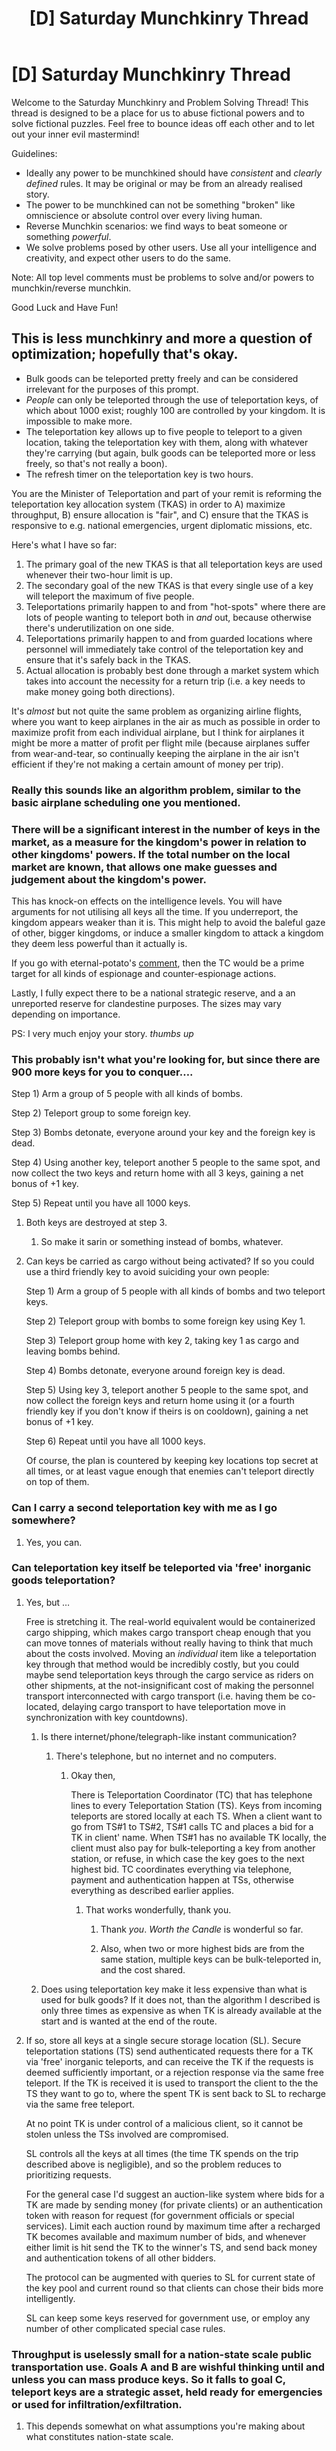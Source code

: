 #+TITLE: [D] Saturday Munchkinry Thread

* [D] Saturday Munchkinry Thread
:PROPERTIES:
:Author: AutoModerator
:Score: 13
:DateUnix: 1501340817.0
:DateShort: 2017-Jul-29
:END:
Welcome to the Saturday Munchkinry and Problem Solving Thread! This thread is designed to be a place for us to abuse fictional powers and to solve fictional puzzles. Feel free to bounce ideas off each other and to let out your inner evil mastermind!

Guidelines:

- Ideally any power to be munchkined should have /consistent/ and /clearly defined/ rules. It may be original or may be from an already realised story.
- The power to be munchkined can not be something "broken" like omniscience or absolute control over every living human.
- Reverse Munchkin scenarios: we find ways to beat someone or something /powerful/.
- We solve problems posed by other users. Use all your intelligence and creativity, and expect other users to do the same.

Note: All top level comments must be problems to solve and/or powers to munchkin/reverse munchkin.

Good Luck and Have Fun!


** This is less munchkinry and more a question of optimization; hopefully that's okay.

- Bulk goods can be teleported pretty freely and can be considered irrelevant for the purposes of this prompt.
- /People/ can only be teleported through the use of teleportation keys, of which about 1000 exist; roughly 100 are controlled by your kingdom. It is impossible to make more.
- The teleportation key allows up to five people to teleport to a given location, taking the teleportation key with them, along with whatever they're carrying (but again, bulk goods can be teleported more or less freely, so that's not really a boon).
- The refresh timer on the teleportation key is two hours.

You are the Minister of Teleportation and part of your remit is reforming the teleportation key allocation system (TKAS) in order to A) maximize throughput, B) ensure allocation is "fair", and C) ensure that the TKAS is responsive to e.g. national emergencies, urgent diplomatic missions, etc.

Here's what I have so far:

1. The primary goal of the new TKAS is that all teleportation keys are used whenever their two-hour limit is up.
2. The secondary goal of the new TKAS is that every single use of a key will teleport the maximum of five people.
3. Teleportations primarily happen to and from "hot-spots" where there are lots of people wanting to teleport both in /and/ out, because otherwise there's underutilization on one side.
4. Teleportations primarily happen to and from guarded locations where personnel will immediately take control of the teleportation key and ensure that it's safely back in the TKAS.
5. Actual allocation is probably best done through a market system which takes into account the necessity for a return trip (i.e. a key needs to make money going both directions).

It's /almost/ but not quite the same problem as organizing airline flights, where you want to keep airplanes in the air as much as possible in order to maximize profit from each individual airplane, but I think for airplanes it might be more a matter of profit per flight mile (because airplanes suffer from wear-and-tear, so continually keeping the airplane in the air isn't efficient if they're not making a certain amount of money per trip).
:PROPERTIES:
:Author: cthulhuraejepsen
:Score: 11
:DateUnix: 1501348298.0
:DateShort: 2017-Jul-29
:END:

*** Really this sounds like an algorithm problem, similar to the basic airplane scheduling one you mentioned.
:PROPERTIES:
:Author: Elec0
:Score: 9
:DateUnix: 1501357507.0
:DateShort: 2017-Jul-30
:END:


*** There will be a significant interest in the number of keys in the market, as a measure for the kingdom's power in relation to other kingdoms' powers. If the total number on the local market are known, that allows one make guesses and judgement about the kingdom's power.

This has knock-on effects on the intelligence levels. You will have arguments for not utilising all keys all the time. If you underreport, the kingdom appears weaker than it is. This might help to avoid the baleful gaze of other, bigger kingdoms, or induce a smaller kingdom to attack a kingdom they deem less powerful than it actually is.

If you go with eternal-potato's [[https://www.reddit.com/r/rational/comments/6qbf90/d_saturday_munchkinry_thread/dkwfiz4/][comment]], then the TC would be a prime target for all kinds of espionage and counter-espionage actions.

Lastly, I fully expect there to be a national strategic reserve, and a an unreported reserve for clandestine purposes. The sizes may vary depending on importance.

PS: I very much enjoy your story. /thumbs up/
:PROPERTIES:
:Author: Laborbuch
:Score: 4
:DateUnix: 1501365206.0
:DateShort: 2017-Jul-30
:END:


*** This probably isn't what you're looking for, but since there are 900 more keys for you to conquer....

Step 1) Arm a group of 5 people with all kinds of bombs.

Step 2) Teleport group to some foreign key.

Step 3) Bombs detonate, everyone around your key and the foreign key is dead.

Step 4) Using another key, teleport another 5 people to the same spot, and now collect the two keys and return home with all 3 keys, gaining a net bonus of +1 key.

Step 5) Repeat until you have all 1000 keys.
:PROPERTIES:
:Author: ShiranaiWakaranai
:Score: 4
:DateUnix: 1501364889.0
:DateShort: 2017-Jul-30
:END:

**** Both keys are destroyed at step 3.
:PROPERTIES:
:Author: eternal-potato
:Score: 6
:DateUnix: 1501365620.0
:DateShort: 2017-Jul-30
:END:

***** So make it sarin or something instead of bombs, whatever.
:PROPERTIES:
:Author: buckykat
:Score: 4
:DateUnix: 1501372625.0
:DateShort: 2017-Jul-30
:END:


**** Can keys be carried as cargo without being activated? If so you could use a third friendly key to avoid suiciding your own people:

Step 1) Arm a group of 5 people with all kinds of bombs and two teleport keys.

Step 2) Teleport group with bombs to some foreign key using Key 1.

Step 3) Teleport group home with key 2, taking key 1 as cargo and leaving bombs behind.

Step 4) Bombs detonate, everyone around foreign key is dead.

Step 5) Using key 3, teleport another 5 people to the same spot, and now collect the foreign keys and return home using it (or a fourth friendly key if you don't know if theirs is on cooldown), gaining a net bonus of +1 key.

Step 6) Repeat until you have all 1000 keys.

Of course, the plan is countered by keeping key locations top secret at all times, or at least vague enough that enemies can't teleport directly on top of them.
:PROPERTIES:
:Author: zarraha
:Score: 2
:DateUnix: 1501471053.0
:DateShort: 2017-Jul-31
:END:


*** Can I carry a second teleportation key with me as I go somewhere?
:PROPERTIES:
:Author: ulyssessword
:Score: 2
:DateUnix: 1501350568.0
:DateShort: 2017-Jul-29
:END:

**** Yes, you can.
:PROPERTIES:
:Author: cthulhuraejepsen
:Score: 2
:DateUnix: 1501351109.0
:DateShort: 2017-Jul-29
:END:


*** Can teleportation key itself be teleported via 'free' inorganic goods teleportation?
:PROPERTIES:
:Author: eternal-potato
:Score: 2
:DateUnix: 1501358354.0
:DateShort: 2017-Jul-30
:END:

**** Yes, but ...

Free is stretching it. The real-world equivalent would be containerized cargo shipping, which makes cargo transport cheap enough that you can move tonnes of materials without really having to think that much about the costs involved. Moving an /individual/ item like a teleportation key through that method would be incredibly costly, but you could maybe send teleportation keys through the cargo service as riders on other shipments, at the not-insignificant cost of making the personnel transport interconnected with cargo transport (i.e. having them be co-located, delaying cargo transport to have teleportation move in synchronization with key countdowns).
:PROPERTIES:
:Author: cthulhuraejepsen
:Score: 3
:DateUnix: 1501360081.0
:DateShort: 2017-Jul-30
:END:

***** Is there internet/phone/telegraph-like instant communication?
:PROPERTIES:
:Author: eternal-potato
:Score: 1
:DateUnix: 1501361753.0
:DateShort: 2017-Jul-30
:END:

****** There's telephone, but no internet and no computers.
:PROPERTIES:
:Author: cthulhuraejepsen
:Score: 1
:DateUnix: 1501362204.0
:DateShort: 2017-Jul-30
:END:

******* Okay then,

There is Teleportation Coordinator (TC) that has telephone lines to every Teleportation Station (TS). Keys from incoming teleports are stored locally at each TS. When a client want to go from TS#1 to TS#2, TS#1 calls TC and places a bid for a TK in client' name. When TS#1 has no available TK locally, the client must also pay for bulk-teleporting a key from another station, or refuse, in which case the key goes to the next highest bid. TC coordinates everything via telephone, payment and authentication happen at TSs, otherwise everything as described earlier applies.
:PROPERTIES:
:Author: eternal-potato
:Score: 1
:DateUnix: 1501364053.0
:DateShort: 2017-Jul-30
:END:

******** That works wonderfully, thank you.
:PROPERTIES:
:Author: cthulhuraejepsen
:Score: 2
:DateUnix: 1501364415.0
:DateShort: 2017-Jul-30
:END:

********* Thank /you/. /Worth the Candle/ is wonderful so far.
:PROPERTIES:
:Author: eternal-potato
:Score: 1
:DateUnix: 1501364558.0
:DateShort: 2017-Jul-30
:END:


********* Also, when two or more highest bids are from the same station, multiple keys can be bulk-teleported in, and the cost shared.
:PROPERTIES:
:Author: eternal-potato
:Score: 1
:DateUnix: 1501364768.0
:DateShort: 2017-Jul-30
:END:


***** Does using teleportation key make it less expensive than what is used for bulk goods? If it does not, than the algorithm I described is only three times as expensive as when TK is already available at the start and is wanted at the end of the route.
:PROPERTIES:
:Author: eternal-potato
:Score: 1
:DateUnix: 1501361861.0
:DateShort: 2017-Jul-30
:END:


**** If so, store all keys at a single secure storage location (SL). Secure teleportation stations (TS) send authenticated requests there for a TK via 'free' inorganic teleports, and can receive the TK if the requests is deemed sufficiently important, or a rejection response via the same free teleport. If the TK is received it is used to transport the client to the the TS they want to go to, where the spent TK is sent back to SL to recharge via the same free teleport.

At no point TK is under control of a malicious client, so it cannot be stolen unless the TSs involved are compromised.

SL controls all the keys at all times (the time TK spends on the trip described above is negligible), and so the problem reduces to prioritizing requests.

For the general case I'd suggest an auction-like system where bids for a TK are made by sending money (for private clients) or an authentication token with reason for request (for government officials or special services). Limit each auction round by maximum time after a recharged TK becomes available and maximum number of bids, and whenever either limit is hit send the TK to the winner's TS, and send back money and authentication tokens of all other bidders.

The protocol can be augmented with queries to SL for current state of the key pool and current round so that clients can chose their bids more intelligently.

SL can keep some keys reserved for government use, or employ any number of other complicated special case rules.
:PROPERTIES:
:Author: eternal-potato
:Score: 1
:DateUnix: 1501361208.0
:DateShort: 2017-Jul-30
:END:


*** Throughput is uselessly small for a nation-state scale public transportation use. Goals A and B are wishful thinking until and unless you can mass produce keys. So it falls to goal C, teleport keys are a strategic asset, held ready for emergencies or used for infiltration/exfiltration.
:PROPERTIES:
:Author: buckykat
:Score: 2
:DateUnix: 1501372934.0
:DateShort: 2017-Jul-30
:END:

**** This depends somewhat on what assumptions you're making about what constitutes nation-state scale.

- Kansas has a population of *2.9 million*, which would place it just below Armenia and Albania.
- The busiest airport in Wichita is [[https://en.wikipedia.org/wiki/Wichita_Dwight_D._Eisenhower_National_Airport][ICT]] with *1.6 million passengers* per year. The busiest airport in Armenia is [[https://en.wikipedia.org/wiki/Zvartnots_International_Airport][EVN]] with *2.1 million passengers* per year. The busiest airport in Albania is [[https://en.wikipedia.org/wiki/Tirana_International_Airport_N%C3%ABn%C3%AB_Tereza][TIA]] with *2.2 million passengers*.
- The teleportation keys, working at full capacity, can move 5 passengers, 12 times a day, with 100 keys = 6,000 passengers per day, or *2.2 million passengers* per year.

So the teleport keys have a throughput roughly on par with the biggest international airport of a small nation-state. And keep in mind that there's no such thing as a connecting flight, which /probably/ inflates the numbers for the above airports some.
:PROPERTIES:
:Author: cthulhuraejepsen
:Score: 1
:DateUnix: 1501376804.0
:DateShort: 2017-Jul-30
:END:

***** But this isn't a small nation state. It owns a tenth of the world's best magic. I doubt either Albania or Armenia own a tenth of the world's anything.

I worked those same numbers for the throughput. The US serves more than the year's teleport key passenger number /daily/, according to the [[https://www.faa.gov/air_traffic/by_the_numbers/][FAA]].

And 6k/day is the optimal perfect solution, which of course will not be reached.

Who made the keys? Steal their secrets.
:PROPERTIES:
:Author: buckykat
:Score: 3
:DateUnix: 1501378284.0
:DateShort: 2017-Jul-30
:END:

****** Rich people, companies, and cargo transporters will still want this. Selling access to the keys can act like a tax on those entities that they will redily pay, boosting government coffers at relatively little cost.
:PROPERTIES:
:Author: Frommerman
:Score: 2
:DateUnix: 1501432658.0
:DateShort: 2017-Jul-30
:END:


*** For commercial purposes, keys will only go either point to point in the kingdom or to allied nations. The landing port for each key will be a heavily fortified area set up like an embassy: considered sovereign territory of the nation porting in. This reduces the likelihood of a host nation attempting to steal a key from a landing point, as that constitutes a declaration of war.

Some percentage of keys must be kept by the military for their operations. Some military keys will be used the same as commercial keys to ferry troops and materiél around, while one will be kept unused in a bunker. In the immediate vicinity of the bunker key is tons and tons of explosives, enough to obliterate the largest city in the world. If a war gets dire enough, the invading nation's largest city or cities die.

I think you don't give a key to the sovereign. Other legal measures will be in place which will force the sovereign to set up strong institutions capable of weathering the death of the executive, so their ability to escape from any situation into the most fortified bunker in the land instantly is simply less important than keeping that key in active use.
:PROPERTIES:
:Author: Frommerman
:Score: 2
:DateUnix: 1501432215.0
:DateShort: 2017-Jul-30
:END:


*** Can you send teleportation keys using the bulk teleportation method?

What stops terrorists from, I don't know, teleporting a sponge where that supporting pillar used to be, or teleporting a bomb into Congress, or any number of other things that make it so anyone with some ressources can build a Death Note that needs a location instead of a name?
:PROPERTIES:
:Author: Gurkenglas
:Score: 2
:DateUnix: 1501356308.0
:DateShort: 2017-Jul-29
:END:

**** Whoa there, are you trying to butt in on the Minster of Defense? You were assigned the task of reforming the teleportation key allocation system and now I see you surrounded by anti-terrorism white papers and theoretical physics texts?

There are non-intersection rules governing teleportation; it doesn't work if you're trying to teleport into a density greater than 2kg/m^{3} which is about twice the density of air. In other words, a light rain at the destination will stop teleportation from working, let alone a stone pillar.

There are also wards to stop people from teleporting things into a given location, and these are their own problem, since a covert agent could sneak into your airport-equivalent and place them in order to halt all teleportation, but they're fairly easy to find and defuse, and they usually expose the perpetrators meaning that they're not a reliable method of teleportation denial unless you control the physical location. But counter-terrorism falls under the control of the Minister of Defense, and isn't part of your job, except insofar as you have to liaise with the Defense Ministry to coordinate personnel, screening systems, key requisitions for special troop transport, et cetera.
:PROPERTIES:
:Author: cthulhuraejepsen
:Score: 3
:DateUnix: 1501361326.0
:DateShort: 2017-Jul-30
:END:


**** You shouldn't need to as long as you are willing to trust passengers with briefly handling a key.

Have people travel from A to B while carrying the key to get back to A. When people go the other way, have them carry the key back to B with them.
:PROPERTIES:
:Author: Daneels_Soul
:Score: 1
:DateUnix: 1501360047.0
:DateShort: 2017-Jul-30
:END:


** You wake up in the Coruscant Underworld (from Star Wars) in the year 26 BBY (four years before the Clone Wars) with nothing but the clothes on your back. You are Force-sensitive, but don't know it (yet).

Your goal is to take over the galaxy - not the entire galaxy, mind you, I'm not including Wild Space or the Unknown Regions. You also don't need to be an absolute dictator, either.

How do you do this?
:PROPERTIES:
:Author: addemup9001
:Score: 3
:DateUnix: 1501346718.0
:DateShort: 2017-Jul-29
:END:

*** What do I know, then? Am I a self-insert that was given your prompt without "You are Force-sensitive, but don't know it (yet).", that might eventually discover that he's Force-sensitive?
:PROPERTIES:
:Author: Gurkenglas
:Score: 6
:DateUnix: 1501355948.0
:DateShort: 2017-Jul-29
:END:

**** Yes, you are.
:PROPERTIES:
:Author: addemup9001
:Score: 4
:DateUnix: 1501357651.0
:DateShort: 2017-Jul-30
:END:

***** Do we know the war is coming, or do we have to guess that ourselves? Either way, the broad plan looks kinda like, "leave, then fire a relativistic kill vehicle at, Coruscant."
:PROPERTIES:
:Author: buckykat
:Score: 3
:DateUnix: 1501373457.0
:DateShort: 2017-Jul-30
:END:


*** Step 1) Steal the cloning device.

Step 2) Mass produce clones of myself.

Step 3) Use clones to colonize some distant planets no one knows about.

Step 4) Begin horrible mad scientist experiments, using clones as fodder.

Side Note: I am not willing to undergo or perform horrible experiments, but then again, I'm also not willing to take over the galaxy. So I assume that when you say my goal "is to take over the galaxy", that goal overwrites my utility function, and so me and my clones would gladly kill/torture themselves and destroy everything they love for the fulfillment of that goal.

Side Note 2: These experiments will almost certainly discover that I'm force sensitive, even if I'm not looking for that specifically. Not that I would really use the force, but I suppose it might help to do more experiments. Being able to move things without touching them certainly seems useful for making various control groups and experimenting in environments too hostile for my life.

Side Note 3: The fact that all my clones are single-mindedly pursuing scientific advancement at all costs, and that I'm a pretty good scientist, odds are high that I would gain technological supremacy over all other life in the galaxy.

Step 5) Use my newfound technological supremacy to take over the galaxy by force. My preferred tactic would be playing billiards with stars.

Fun fact: when some stars supernova and turn themselves into neutron stars, they can also fire themselves off at super high speeds in some direction.

Fun fact 2: If a neutron star is coming your way, you either get out of the way or die. You cannot divert it, it has too much momentum for any kind of nukes to mean anything. You could fling entire planets into it and it would probably just continue moving along the same path. You cannot block it, because it just absorbs whatever is in the way and continues. You cannot survive it, because it's gravitational strength is powerful enough to spaghettify you (stretch your body until it breaks apart) and everything around you.

I would experiment to figure out how to aim these neutron stars (which is probably doable at the moment just before they become neutron stars), and then aim them at enemy planetary systems. They will either die or become homeless vagrants, desperately fleeing their home planets with barely anything, doomed to wander about in deep space as I continue to destroy every planetary system around them that they might colonize.
:PROPERTIES:
:Author: ShiranaiWakaranai
:Score: 5
:DateUnix: 1501379756.0
:DateShort: 2017-Jul-30
:END:


*** Well goal one needs to be to get the fuck out of the Coruscant Underworld, that place is scary as hell. Now, unless we've got plot armor (which I guess might more or less be the case, depending on just how much latent force potential we've been given), success at this stage is actually far from certain.

Corcuscant's underbelly is basically a death world, and it's not exactly easy to escape from the ghettos down there even if you're a native (otherwise no one would be living down there in the first place). And we're definitely no native. Like, I think you may be underestimating the difficulty of just surviving from your specified start point. This is thousands upon thousands of years of just building on top of the remains of old buildings, full of all sort of nasty wildlife, often dangerous discarded technology, criminals looking to hide and the truly desperate and destitute pushed out of the over-city. On top of that, even the most obsessive Star Wars fan is going to have less practical, day to day knowledge of basic science, technology and everyday life stuff than the local equivalent of a fresh Highschool graduate. Also, there's no guarantee that we'd even be able to /talk/ to anyone out the gate. Basic may not be the same as English, and even if it is there's all sorts of other languages spoken by specific groups and species that no one from Earth would know so much as a single word of.

But, let's just assume we get past all that without getting eaten by ROUS or shivved by gangers or getting crushed by some crumbling bit of architecture that's been abandoned for longer than the history of agriculture back here on Earth. What then?

Well, with only 4 years of lead time, there's no way we're stopping the Clone Wars from starting, and sticking our nose in it is a good way to come to ol' Sheev's attention, which has 'bad end' written all over it it big flashing letters.

Probably the best bet mid term is to find some way off Coruscant, and once it becomes clear that we have the force, to seek out tutelage in itone way or another. We're obviously too old for the Jedi of this era (and honestly aren't the best place to start for this whole 'galactic conquest' thing even if they would train us), and like I said before, coming to Sheev's attention would be no bueno. So, Holocrons? One of the various groups of force users out there? Probably won't be able to afford to be picky, at least not at first, but given our near-total lack of starting assets and the scope of our goals, we'll need grab anything we can with both hands.

Obviously the exact details would depend heavily on how things play out, but there's lots of little enclaves of force users with their own tricks and specialties scattered around, so my first thought is to go around picking up as much as we can from all of them, aiming to pick up as many 'one-trick-pony' sorts of abilities as possible and seeing what synergizes into something really broken. The end game would be founding our own order of some sort, building it up in the shadows until we can step into the limelight at some pivotal point and set ourselves up as something along the lines of the Jedi Lords of old, with me as the head honcho, of course.

I'd talk about picking up stuff like the Katana Fleet or seeking out specific groups for training, but realistically, given zero time for research before being dropped over there, finding anything specific would mostly come down to trusting the Force (and sheer dumb-luck) anyway, so super specific goals and objectives don't really make sense here, to my mind.

EDIT: There are a number of things that are done strangely and seemingly illogically in Star Wars that people like to talk about leveraging and exploiting in these sorts of scenarios. The big ones that come to mind for me are computers (basically anything to do with them) and the way battles are fought is space. Now, it's easy to sit here in the real world and just go with the Doylist explanation (a combination of ignorance and stylistic/plot reasons on the writer's part) but that obviously doesn't work once you're actually in the setting. So you need to shift to thinking of Watsonian reasons why so many things are done in ways that seem sub-optimal, especially when we're talking about a technological society that's got records going back tens of thousands of years.

The obvious ones to me are:

A) Cultural. That's just how things are done, and it's how things have been for so long that no one would even think to suggest doing it any differently. There are enough examples like this in real life history that I wouldn't find it implausible at all for any number of issues to fall under this one.

B) There are additional factors at play that make the strange things more sensible (one theory I've heard brought up before is that computers and IT are so dismal (and for why you see stuff like soldiers sitting and manually operating gun-emplacements on frickin space ships) is because a number of droid rebellions happened over the years and the galaxy at large decided to make like the Colonials from nBSG and make their computers 'too dumb' to hack).

C) Things don't actually work exactly the way they're shown in the movies. They're obviously not meant to be serious, factual, historical documentaries, so maybe sticking too slavishly to every detail as presented would be like watching a bunch of WWII movies and then getting dropped into the battle of Stalingrad.

So yeah, it's entirely possible that someone with a basic understanding of modern technology(or military tactics or whatever) could revolutionize the galaxy by 'inventing' smart phones or telling fighter pilots 'hey, have you tried /not/ having WWII style dog-fights and actually taking advantage of being in zero-g/the vacuum of space?', but I feel like counting on being able to do shit like that is a good way to get burned when you find out that there's damn good reasons why people weren't already doing it. You can't just assume the entire galaxy has been holding idiot balls for the past twenty-five thousand years.
:PROPERTIES:
:Author: Hard_Avid_Sir
:Score: 2
:DateUnix: 1501409880.0
:DateShort: 2017-Jul-30
:END:


*** Plan A - assuming droids can be made force-sensitive (apparently the Star Forge was a force-sensitive AI?), then there is no need to wait for Order 66

- collect disembodied droid intelligences and have them design next generation droid intelligences, accelerating their subjective time as much as possible, to create a rapidly self-improving superintelligence with the utility function of granting me omnipotence and omniscience in the galaxy

- of the force powers, precognition is the most important. At a minimum the superintelligence requires the ability to cancel out the precognitive abilities of other force users or the equivalent of "battle meditation" if anti-precog is not possible.

- siphon Coruscant economic flows to construct self-replicating force-sensitive droid warrior factories managed by a network of self-replicating precognitive matrioshka brains.

- kill all force sensitive beings with significant precognitive abilities to establish and maintain precognitive monopoly.

- be generous to those who surrender, ruthless to those who do not

Plan B - droid intelligences cannot direct force powers under any circumstances

- initiate the superintelligence

- siphon economic flows to acquire such anti-precog/precog stealth resources (tech or people) as are available and boot the self-replicating droid factories (the droids will /not/ have single point of failure control ships)

- wait for Order 66 to complete

- stream hyperspace capable droid assassins and/or missiles at the Sith

- conduct war of attrition against clone troops unless they are capable of redirecting their loyalties.
:PROPERTIES:
:Author: pixelz
:Score: 1
:DateUnix: 1501410875.0
:DateShort: 2017-Jul-30
:END:


** I'm the DM for a Harry Potter themed DND campaign. The players joined the Order of the Phoenix and they decided that the best strategy for locating Voldemort is to spam Voldemort with thousands of messenger Patronuses every hour, surrounding him in a perpetual Patronus sandwich. Patronuses don't use regular magic but happiness, so you should theoretically be able to crank out a lot of them. And if you can't be happy for so long, MDMA.
:PROPERTIES:
:Author: TheOverhuman
:Score: 1
:DateUnix: 1501570484.0
:DateShort: 2017-Aug-01
:END:

*** I am 100% sure that Voldemort has defenses in place against being located by Patronuses.
:PROPERTIES:
:Author: LazarusRises
:Score: 1
:DateUnix: 1501625577.0
:DateShort: 2017-Aug-02
:END:

